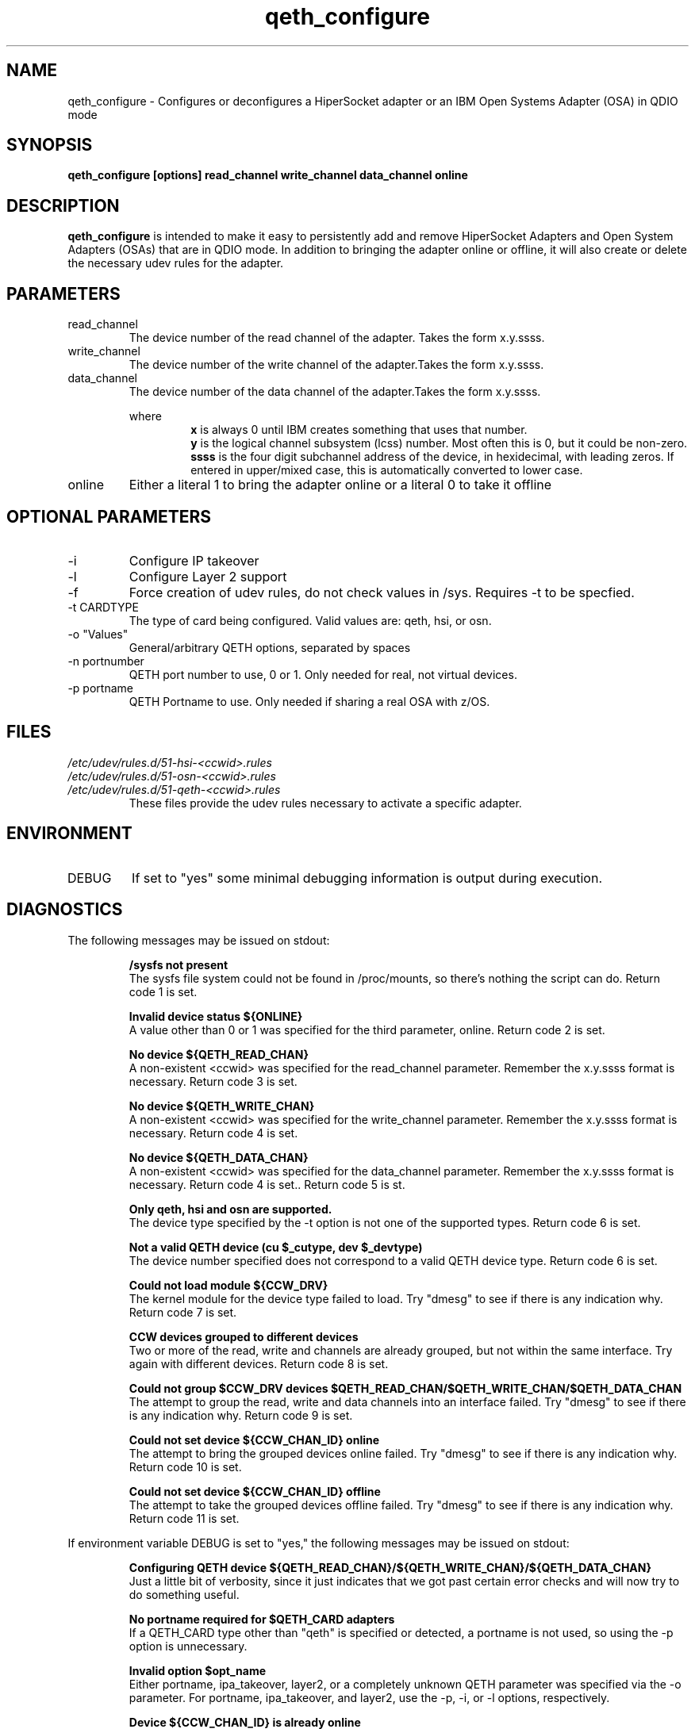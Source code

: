 .TH qeth_configure "8" "July 2013" "s390-tools"
.SH NAME
qeth_configure \- Configures or deconfigures a HiperSocket adapter or an IBM Open Systems Adapter (OSA) in QDIO mode
.SH SYNOPSIS
.B qeth_configure [options] read_channel write_channel data_channel online
.SH DESCRIPTION
.B qeth_configure
is intended to make it easy to persistently add and remove HiperSocket Adapters and Open System Adapters (OSAs) that are in QDIO mode. In addition to bringing the adapter online or offline, it will also create or delete the necessary udev rules for the adapter.
.SH PARAMETERS
.IP read_channel
The device number of the read channel of the adapter. Takes the form x.y.ssss.
.IP write_channel
The device number of the write channel of the adapter.Takes the form x.y.ssss.
.IP data_channel
The device number of the data channel of the adapter.Takes the form x.y.ssss.
.RS

where
.RS
.B x
is always 0 until IBM creates something that uses that number.
.RE
.RS
.B y
is the logical channel subsystem (lcss) number. Most often this is 0, but it could be non-zero.
.RE
.RS
.B ssss
is the four digit subchannel address of the device, in hexidecimal, with leading zeros. If entered in upper/mixed case, this is automatically converted to lower case.
.RE
.RE
.RS
.RE
.RE
.IP online
Either a literal 1 to bring the adapter online or a literal 0 to take it offline
.SH OPTIONAL PARAMETERS
.IP -i
Configure IP takeover
.IP -l
Configure Layer 2 support
.IP -f
Force creation of udev rules, do not check values in /sys. Requires -t to be specfied.
.IP "-t CARDTYPE"
The type of card being configured. Valid values are: qeth, hsi, or osn.
.IP "-o ""Values"""
General/arbitrary QETH options, separated by spaces
.IP "-n portnumber"
QETH port number to use, 0 or 1. Only needed for real, not virtual devices.
.IP "-p portname"
QETH Portname to use. Only needed if sharing a real OSA with z/OS.
.SH FILES
.I /etc/udev/rules.d/51-hsi-<ccwid>.rules
.RE
.I /etc/udev/rules.d/51-osn-<ccwid>.rules
.RE
.I /etc/udev/rules.d/51-qeth-<ccwid>.rules
.RS
These files provide the udev rules necessary to activate a specific adapter.
.RE
.SH ENVIRONMENT
.IP DEBUG
If set to "yes" some minimal debugging information is output during execution.
.SH DIAGNOSTICS
The following messages may be issued on stdout:
.IP
.B /sysfs not present
.RS
The sysfs file system could not be found in /proc/mounts, so there's nothing the script can 
do. Return code 1 is set.
.RE
.IP
.B Invalid device status ${ONLINE}
.RS
A value other than 0 or 1 was specified for the third parameter, online. Return code 2 is set.
.RE
.IP
.B No device ${QETH_READ_CHAN}
.RS
A non-existent <ccwid> was specified for the read_channel parameter. Remember the x.y.ssss format is necessary. Return code 3 is set.
.RE
.IP
.B No device ${QETH_WRITE_CHAN}
.RS
A non-existent <ccwid> was specified for the write_channel parameter. Remember the x.y.ssss format is necessary. Return code 4 is set.
.RE
.IP
.B No device ${QETH_DATA_CHAN}
.RS
A non-existent <ccwid> was specified for the data_channel parameter. Remember the x.y.ssss format is necessary. Return code 4 is set.. Return code 5 is st.
.RE
.IP
.B Only qeth, hsi and osn are supported.
.RS
The device type specified by the -t option is not one of the supported types. Return code 6 is set.
.RE
.IP
.B Not a valid QETH device (cu $_cutype, dev $_devtype)
.RS
The device number specified does not correspond to a valid QETH device type. Return code 6 is set.
.RE
.IP
.B Could not load module ${CCW_DRV}
.RS
The kernel module for the device type failed to load. Try "dmesg" to see if there is any indication why. Return code 7 is set.
.RE
.IP
.B CCW devices grouped to different devices
.RS
Two or more of the read, write and channels are already grouped, but not within the same interface. Try again with different devices. Return code 8 is set.
.RE
.IP
.B Could not group $CCW_DRV devices $QETH_READ_CHAN/$QETH_WRITE_CHAN/$QETH_DATA_CHAN
.RS
The attempt to group the read, write and data channels into an interface failed. Try "dmesg" to see if there is any indication why. Return code 9 is set.
.RE
.IP
.B Could not set device ${CCW_CHAN_ID} online
.RS
The attempt to bring the grouped devices online failed. Try "dmesg" to see if there is any indication why. Return code 10 is set.
.RE
.IP
.B Could not set device ${CCW_CHAN_ID} offline
.RS
The attempt to take the grouped devices offline failed. Try "dmesg" to see if there is any indication why. Return code 11 is set.
.RE

If environment variable DEBUG is set to "yes," the following messages may be issued on stdout:
.IP
.B 
Configuring QETH device ${QETH_READ_CHAN}/${QETH_WRITE_CHAN}/${QETH_DATA_CHAN}
.RS
Just a little bit of verbosity, since it just indicates that we got past certain error checks and will now try to do something useful.
.RE
.IP
.B No portname required for $QETH_CARD adapters
.RS
If a QETH_CARD type other than "qeth" is specified or detected, a portname is not used, so using the -p option is unnecessary.
.RE
.IP
.B Invalid option $opt_name
.RS
Either portname, ipa_takeover, layer2, or a completely unknown QETH parameter was specified via the -o parameter. For portname, ipa_takeover, and layer2, use the -p, -i, or -l options, respectively.
.RE
.IP
.B Device ${CCW_CHAN_ID} is already online
.RS
An attempt was made to bring the adapter online when it was already online.
.RE
.IP
.B Setting device offline
.RS
Just a little bit of verbosity.
.RE
.IP
.B Device ${CCW_CHAN_ID} is already offline
.RS
An attempt was made to take the adapter offline when it was already offline.
.RE
.SH BUGS
Gotta be some, I'm sure. If you find one, please open a bug report.

